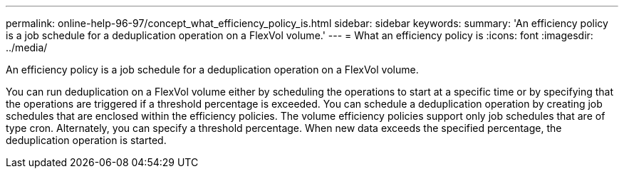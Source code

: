 ---
permalink: online-help-96-97/concept_what_efficiency_policy_is.html
sidebar: sidebar
keywords: 
summary: 'An efficiency policy is a job schedule for a deduplication operation on a FlexVol volume.'
---
= What an efficiency policy is
:icons: font
:imagesdir: ../media/

[.lead]
An efficiency policy is a job schedule for a deduplication operation on a FlexVol volume.

You can run deduplication on a FlexVol volume either by scheduling the operations to start at a specific time or by specifying that the operations are triggered if a threshold percentage is exceeded. You can schedule a deduplication operation by creating job schedules that are enclosed within the efficiency policies. The volume efficiency policies support only job schedules that are of type cron. Alternately, you can specify a threshold percentage. When new data exceeds the specified percentage, the deduplication operation is started.
